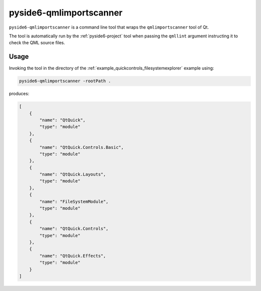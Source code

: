 .. _pyside6-qmlimportscanner:

pyside6-qmlimportscanner
========================

``pyside6-qmlimportscanner`` is a command line tool that wraps the
``qmlimportscanner`` tool of Qt.


The tool is automatically run by the :ref:`pyside6-project` tool
when passing the ``qmllint`` argument instructing it to check
the QML source files.

Usage
-----

Invoking the tool in the directory of the :ref:`example_quickcontrols_filesystemexplorer`
example using:

.. code-block:: bash

    pyside6-qmlimportscanner -rootPath .

produces:

.. code-block:: json

    [
        {
            "name": "QtQuick",
            "type": "module"
        },
        {
            "name": "QtQuick.Controls.Basic",
            "type": "module"
        },
        {
            "name": "QtQuick.Layouts",
            "type": "module"
        },
        {
            "name": "FileSystemModule",
            "type": "module"
        },
        {
            "name": "QtQuick.Controls",
            "type": "module"
        },
        {
            "name": "QtQuick.Effects",
            "type": "module"
        }
    ]
